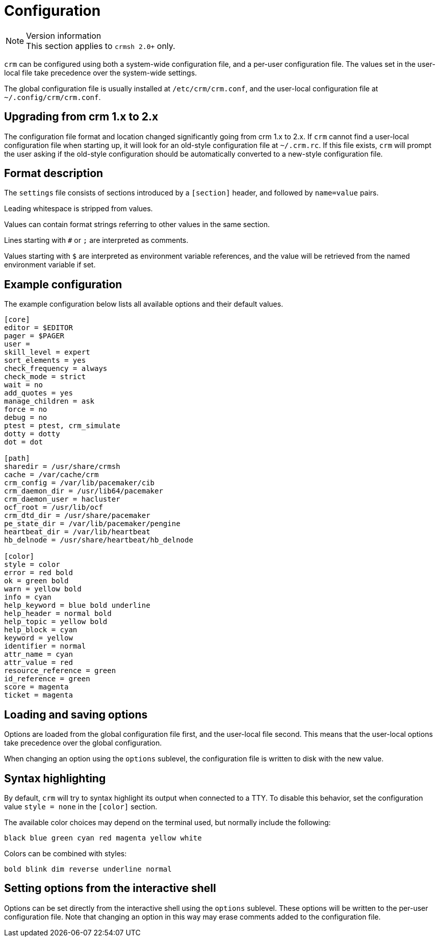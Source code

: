 = Configuration =

.Version information
NOTE: This section applies to `crmsh 2.0+` only.


`crm` can be configured using both a system-wide configuration file,
and a per-user configuration file. The values set in the user-local
file take precedence over the system-wide settings.

The global configuration file is usually installed at
`/etc/crm/crm.conf`, and the user-local configuration file at
`~/.config/crm/crm.conf`.


== Upgrading from crm 1.x to 2.x ==

The configuration file format and location changed significantly going
from crm 1.x to 2.x. If `crm` cannot find a user-local configuration
file when starting up, it will look for an old-style configuration
file at `~/.crm.rc`. If this file exists, `crm` will prompt the user
asking if the old-style configuration should be  automatically
converted to a new-style configuration file.


== Format description ==

The `settings` file consists of sections introduced by a `[section]`
header, and followed by `name=value` pairs.

Leading whitespace is stripped from values.

Values can contain format strings referring to other values in the
same section.

Lines starting with `#` or `;` are interpreted as comments.

Values starting with `$` are interpreted as environment variable
references, and the value will be retrieved from the named environment
variable if set.

== Example configuration ==

The example configuration below lists all available options and their
default values.

----------------------
[core]
editor = $EDITOR
pager = $PAGER
user =
skill_level = expert
sort_elements = yes
check_frequency = always
check_mode = strict
wait = no
add_quotes = yes
manage_children = ask
force = no
debug = no
ptest = ptest, crm_simulate
dotty = dotty
dot = dot

[path]
sharedir = /usr/share/crmsh
cache = /var/cache/crm
crm_config = /var/lib/pacemaker/cib
crm_daemon_dir = /usr/lib64/pacemaker
crm_daemon_user = hacluster
ocf_root = /usr/lib/ocf
crm_dtd_dir = /usr/share/pacemaker
pe_state_dir = /var/lib/pacemaker/pengine
heartbeat_dir = /var/lib/heartbeat
hb_delnode = /usr/share/heartbeat/hb_delnode

[color]
style = color
error = red bold
ok = green bold
warn = yellow bold
info = cyan
help_keyword = blue bold underline
help_header = normal bold
help_topic = yellow bold
help_block = cyan
keyword = yellow
identifier = normal
attr_name = cyan
attr_value = red
resource_reference = green
id_reference = green
score = magenta
ticket = magenta
----------------------


== Loading and saving options ==

Options are loaded from the global configuration file first, and the
user-local file second. This means that the user-local options take
precedence over the global configuration.

When changing an option using the `options` sublevel, the
configuration file is written to disk with the new value.

== Syntax highlighting ==

By default, `crm` will try to syntax highlight its output when
connected to a TTY. To disable this behavior, set the configuration
value `style = none` in the `[color]` section.

The available color choices may depend on the terminal used, but
normally include the following:

----
black blue green cyan red magenta yellow white
----

Colors can be combined with styles:

----
bold blink dim reverse underline normal
----

== Setting options from the interactive shell ==

Options can be set directly from the interactive shell using the
`options` sublevel. These options will be written to the per-user
configuration file. Note that changing an option in this way may erase
comments added to the configuration file.
